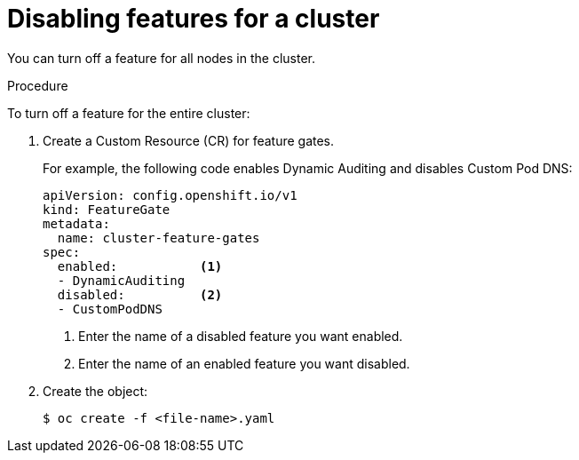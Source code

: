 // Module included in the following assemblies:
//
// * nodes/nodes-pods-disabling-features.adoc

[id="nodes-pods-disabling-features-cluster-{context}"]
= Disabling features for a cluster

You can turn off a feature for all nodes in the cluster.

.Procedure

To turn off a feature for the entire cluster:

. Create a Custom Resource (CR) for feature gates.
+
For example, the following code enables Dynamic Auditing and disables Custom Pod DNS:
+
[source,yaml]
----
apiVersion: config.openshift.io/v1
kind: FeatureGate
metadata:
  name: cluster-feature-gates
spec:
  enabled:           <1>
  - DynamicAuditing
  disabled:          <2>
  - CustomPodDNS
----
<1> Enter the name of a disabled feature you want enabled.
<2> Enter the name of an enabled feature you want disabled.

. Create the object:
+
----
$ oc create -f <file-name>.yaml
----
